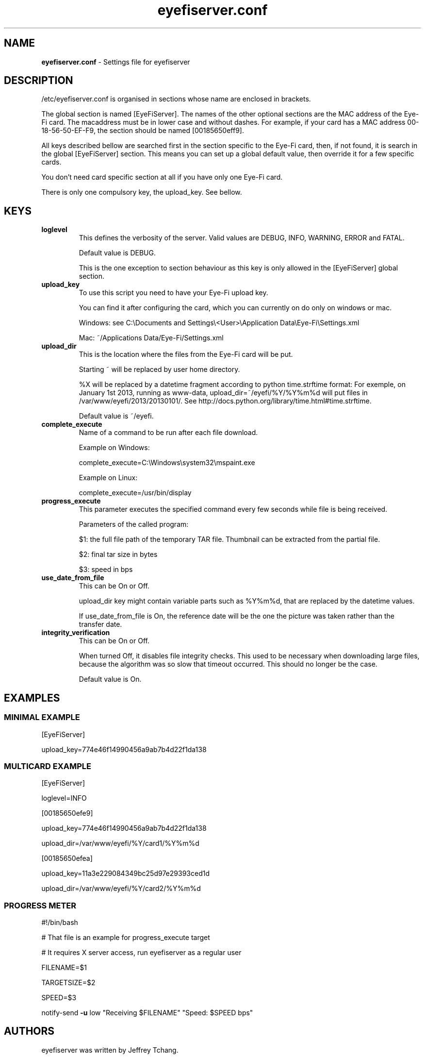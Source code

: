 .\" Text automatically generated by txt2man
.TH eyefiserver.conf 5 "29 January 2013" "eyefiserver" "File formats and conventions"
.SH NAME
\fBeyefiserver.conf \fP- Settings file for eyefiserver
\fB
.SH DESCRIPTION
/etc/eyefiserver.conf is organised in sections whose name are enclosed in brackets.
.PP
The global section is named [EyeFiServer]. The names of the other optional sections are the MAC address of the Eye-Fi card. The macaddress must be in lower case and without dashes. For example, if your card has a MAC address 00-18-56-50-EF-F9, the section should be named [00185650eff9].
.PP
All keys described bellow are searched first in the section specific to the Eye-Fi card, then, if not found, it is search in the global [EyeFiServer] section. This means you can set up a global default value, then override it for a few specific cards.
.PP
You don't need card specific section at all if you have only one Eye-Fi card.
.PP
There is only one compulsory key, the upload_key. See bellow.
.SH KEYS

.TP
.B
loglevel
This defines the verbosity of the server. Valid values are DEBUG, INFO, WARNING, ERROR and FATAL.
.RS
.PP
Default value is DEBUG.
.PP
This is the one exception to section behaviour as this key is only allowed in the [EyeFiServer] global section.
.RE
.TP
.B
upload_key
To use this script you need to have your Eye-Fi upload key.
.RS
.PP
You can find it after configuring the card, which you can currently on do only on windows or mac.
.PP
Windows: see C:\\Documents and Settings\\<User>\\Application Data\\Eye-Fi\\Settings.xml
.PP
Mac: ~/Applications Data/Eye-Fi/Settings.xml
.RE
.TP
.B
upload_dir
This is the location where the files from the Eye-Fi card will be put.
.RS
.PP
Starting ~ will be replaced by user home directory.
.PP
%X will be replaced by a datetime fragment according to python time.strftime format: For exemple, on January 1st 2013, running as www-data, upload_dir=~/eyefi/%Y/%Y%m%d will put files in /var/www/eyefi/2013/20130101/. See http://docs.python.org/library/time.html#time.strftime.
.PP
Default value is ~/eyefi.
.RE
.TP
.B
complete_execute
Name of a command to be run after each file download.
.RS
.PP
Example on Windows:
.PP
complete_execute=C:\\Windows\\system32\\mspaint.exe
.PP
Example on Linux:
.PP
complete_execute=/usr/bin/display
.RE
.TP
.B
progress_execute
This parameter executes the specified command every few seconds while file is being received.
.RS
.PP
Parameters of the called program:
.PP
$1: the full file path of the temporary TAR file. Thumbnail can be extracted from the partial file.
.PP
$2: final tar size in bytes
.PP
$3: speed in bps
.RE
.TP
.B
use_date_from_file
This can be On or Off.
.RS
.PP
upload_dir key might contain variable parts such as %Y%m%d, that are replaced by the datetime values.
.PP
If use_date_from_file is On, the reference date will be the one the picture was taken rather than the transfer date.
.RE
.TP
.B
integrity_verification
This can be On or Off.
.RS
.PP
When turned Off, it disables file integrity checks. This used to be necessary when downloading large files, because the algorithm was so slow that timeout occurred. This should no longer be the case.
.PP
Default value is On.
.SH EXAMPLES
.SS  MINIMAL EXAMPLE

[EyeFiServer] 
.PP
upload_key=774e46f14990456a9ab7b4d22f1da138
.SS  MULTICARD EXAMPLE

[EyeFiServer]
.PP
loglevel=INFO
.PP
[00185650efe9]
.PP
upload_key=774e46f14990456a9ab7b4d22f1da138
.PP
upload_dir=/var/www/eyefi/%Y/card1/%Y%m%d
.PP
[00185650efea]
.PP
upload_key=11a3e229084349bc25d97e29393ced1d
.PP
upload_dir=/var/www/eyefi/%Y/card2/%Y%m%d
.SS  PROGRESS METER
#!/bin/bash
.PP
# That file is an example for progress_execute target
.PP
# It requires X server access, run eyefiserver as a regular user
.PP
FILENAME=$1
.PP
TARGETSIZE=$2
.PP
SPEED=$3
.PP
notify-send \fB-u\fP low "Receiving $FILENAME" "Speed: $SPEED bps"
.SH AUTHORS
eyefiserver was written by Jeffrey Tchang.
.PP
This manual page was written by Jean-Michel Nirgal Vourgère.
.SH SEE ALSO
\fBeyefiserver\fP(1)
